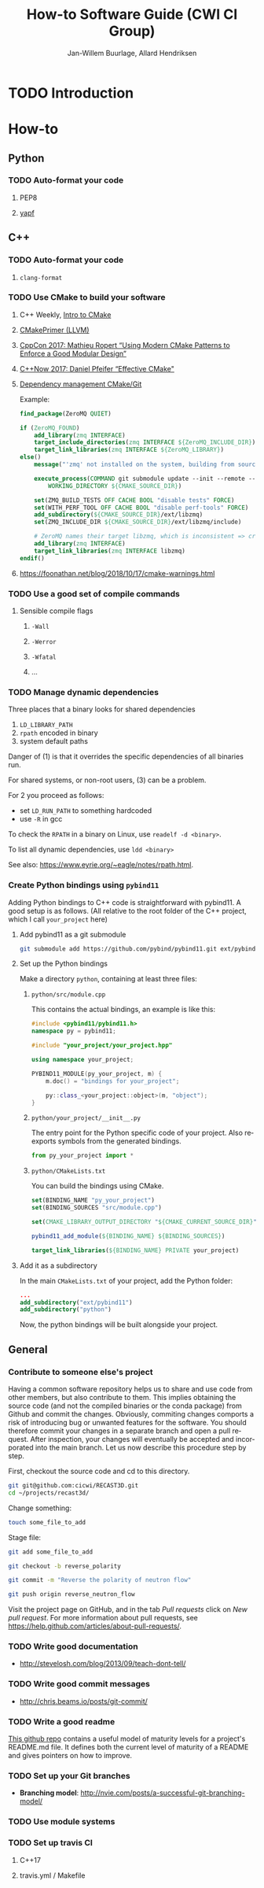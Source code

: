 #+TITLE: How-to Software Guide (CWI CI Group)
#+AUTHOR: Jan-Willem Buurlage, Allard Hendriksen
#+LANGUAGE: en
#+OPTIONS: toc:nil h:4 html-postamble:nil html-preamble:t tex:t f:t
#+OPTIONS: prop:("VERSION")
#+HTML_DOCTYPE: <!DOCTYPE html>
#+HTML_HEAD: <link href="http://fonts.googleapis.com/css?family=Roboto+Slab:400,700|Inconsolata:400,700" rel="stylesheet" type="text/css" />
#+HTML_HEAD: <link href="css/style.css" rel="stylesheet" type="text/css" />
#+LaTeX_CLASS: book

#+TOC: headlines 3

* TODO Introduction
* How-to
** Python
*** TODO Auto-format your code
**** PEP8
**** [[https://github.com/google/yapf][yapf]]
** C++
*** TODO Auto-format your code
**** =clang-format=
*** TODO Use CMake to build your software
**** C++ Weekly, [[https://www.youtube.com/watch?v=HPMvU64RUTY][Intro to CMake]]
**** [[https://llvm.org/docs/CMakePrimer.html][CMakePrimer (LLVM)]]
**** [[https://www.youtube.com/watch?v=eC9-iRN2b04][CppCon 2017: Mathieu Ropert “Using Modern CMake Patterns to Enforce a Good Modular Design”]]
**** [[https://www.youtube.com/watch?v=bsXLMQ6WgIk][C++Now 2017: Daniel Pfeifer “Effective CMake"]]
**** [[https://foonathan.net/blog/2016/07/07/cmake-dependency-handling.html][Dependency management CMake/Git]]
Example:
#+BEGIN_SRC cmake
find_package(ZeroMQ QUIET)

if (ZeroMQ_FOUND)
    add_library(zmq INTERFACE)
    target_include_directories(zmq INTERFACE ${ZeroMQ_INCLUDE_DIR})
    target_link_libraries(zmq INTERFACE ${ZeroMQ_LIBRARY})
else()
    message("'zmq' not installed on the system, building from source...")

    execute_process(COMMAND git submodule update --init --remote -- ext/libzmq
        WORKING_DIRECTORY ${CMAKE_SOURCE_DIR})

    set(ZMQ_BUILD_TESTS OFF CACHE BOOL "disable tests" FORCE)
    set(WITH_PERF_TOOL OFF CACHE BOOL "disable perf-tools" FORCE)
    add_subdirectory(${CMAKE_SOURCE_DIR}/ext/libzmq)
    set(ZMQ_INCLUDE_DIR ${CMAKE_SOURCE_DIR}/ext/libzmq/include)

    # ZeroMQ names their target libzmq, which is inconsistent => create a ghost dependency
    add_library(zmq INTERFACE)
    target_link_libraries(zmq INTERFACE libzmq)
endif()
#+END_SRC
**** https://foonathan.net/blog/2018/10/17/cmake-warnings.html
*** TODO Use a good set of compile commands
**** Sensible compile flags
***** =-Wall=
***** =-Werror=
***** =-Wfatal=
***** ...
*** TODO Manage dynamic dependencies
Three places that a binary looks for shared dependencies
1. =LD_LIBRARY_PATH=
2. =rpath= encoded in binary
3. system default paths

Danger of (1) is that it overrides the specific dependencies of all binaries run.

For shared systems, or non-root users, (3) can be a problem.

For 2 you proceed as follows:
- set =LD_RUN_PATH= to something hardcoded
- use =-R= in gcc

To check the =RPATH= in a binary on Linux, use =readelf -d <binary>=.

To list all dynamic dependencies, use =ldd <binary>=

See also: [[https://www.eyrie.org/~eagle/notes/rpath.html]].
*** Create Python bindings using =pybind11=
Adding Python bindings to C++ code is straightforward with pybind11. A good
setup is as follows. (All relative to the root folder of the C++ project, which
I call =your_project= here)
**** Add pybind11 as a git submodule
#+BEGIN_SRC bash
git submodule add https://github.com/pybind/pybind11.git ext/pybind11
#+END_SRC
**** Set up the Python bindings
Make a directory =python=, containing at least three files:
***** =python/src/module.cpp=
This contains the actual bindings, an example is like this:
#+BEGIN_SRC cpp
#include <pybind11/pybind11.h>
namespace py = pybind11;

#include "your_project/your_project.hpp"

using namespace your_project;

PYBIND11_MODULE(py_your_project, m) {
    m.doc() = "bindings for your_project";

    py::class_<your_project::object>(m, "object");
}
#+END_SRC
***** =python/your_project/__init__.py=
The entry point for the Python specific code of your project. Also reexports
symbols from the generated bindings.
#+BEGIN_SRC python
from py_your_project import *
#+END_SRC
***** =python/CMakeLists.txt=
You can build the bindings using CMake.
#+BEGIN_SRC cmake
set(BINDING_NAME "py_your_project")
set(BINDING_SOURCES "src/module.cpp")

set(CMAKE_LIBRARY_OUTPUT_DIRECTORY "${CMAKE_CURRENT_SOURCE_DIR}")

pybind11_add_module(${BINDING_NAME} ${BINDING_SOURCES})

target_link_libraries(${BINDING_NAME} PRIVATE your_project)
#+END_SRC
**** Add it as a subdirectory
In the main =CMakeLists.txt= of your project, add the Python folder:
#+BEGIN_SRC cmake
...
add_subdirectory("ext/pybind11")
add_subdirectory("python")
#+END_SRC
Now, the python bindings will be built alongside your project.
** General
*** Contribute to someone else's project

Having a common software repository helps us to share and use code from other members, but also contribute to them. This implies obtaining the source code (and not the compiled binaries or the conda package) from Github and commit the changes. Obviously, commiting changes comports a risk of introducing bug or unwanted features for the software. You should therefore commit your changes in a separate branch and open a pull request. After inspection, your changes will eventually be accepted and incorporated into the main branch. 
Let us now describe this procedure step by step.

First, checkout the source code and cd to this directory.
#+BEGIN_SRC bash
git git@github.com:cicwi/RECAST3D.git
cd ~/projects/recast3d/
#+END_SRC

Change something:
#+BEGIN_SRC bash
touch some_file_to_add
#+END_SRC

Stage file:
#+BEGIN_SRC bash
git add some_file_to_add
#+END_SRC

#+BEGIN_SRC bash
git checkout -b reverse_polarity
#+END_SRC

#+BEGIN_SRC bash
git commit -m "Reverse the polarity of neutron flow"
#+END_SRC

#+BEGIN_SRC bash
git push origin reverse_neutron_flow
#+END_SRC

Visit the project page on GitHub, and in the tab /Pull requests/ click on /New pull request/. For more information about pull requests, see https://help.github.com/articles/about-pull-requests/.


*** TODO Write good documentation
- http://stevelosh.com/blog/2013/09/teach-dont-tell/
*** TODO Write good commit messages
- http://chris.beams.io/posts/git-commit/
*** TODO Write a good readme
[[https://github.com/LappleApple/feedmereadmes/blob/master/README-maturity-model.md][This github repo]] contains a useful model of maturity levels for a
project's README.md file. It defines both the current level of
maturity of a README and gives pointers on how to improve.
*** TODO Set up your Git branches
- *Branching model*: http://nvie.com/posts/a-successful-git-branching-model/
*** TODO Use module systems
*** TODO Set up travis CI
**** C++17
**** travis.yml / Makefile

